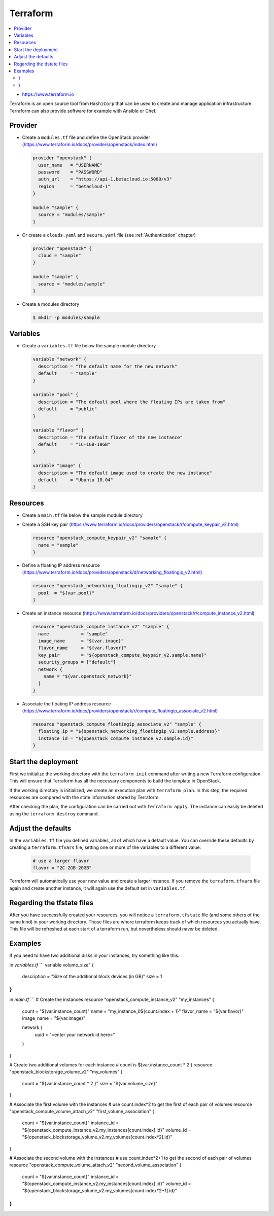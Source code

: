 =========
Terraform
=========

.. contents::
   :local:

* https://www.terraform.io

Terraform is an open source tool from ``HashiCorp`` that can be used to create and manage 
application infrastructure. Terraform can also provide software for example with Ansible or Chef.

Provider
========

* Create a ``modules.tf`` file and define the OpenStack provider
  (https://www.terraform.io/docs/providers/openstack/index.html)

  .. code-block:: none

     provider "openstack" {
       user_name   = "USERNAME"
       password    = "PASSWORD"
       auth_url    = "https://api-1.betacloud.io:5000/v3"
       region      = "betacloud-1"
     }

     module "sample" {
       source = "modules/sample"
     }

* Or create a ``clouds.yaml`` and ``secure.yaml`` file (see :ref:`Authentication` chapter)

  .. code-block:: none

     provider "openstack" {
       cloud = "sample"
     }

     module "sample" {
       source = "modules/sample"
     }

* Create a modules directory

  .. code-block:: console

     $ mkdir -p modules/sample

Variables
=========

* Create a ``variables.tf`` file below the sample module directory

  .. code-block:: none

     variable "network" {
       description = "The default name for the new network"
       default     = "sample"
     }

     variable "pool" {
       description = "The default pool where the floating IPs are taken from"
       default     = "public"
     }

     variable "flavor" {
       description = "The default flavor of the new instance"
       default     = "1C-1GB-10GB"
     }

     variable "image" {
       description = "The default image used to create the new instance"
       default     = "Ubuntu 18.04"
     }

Resources
========= 

* Create a ``main.tf`` file below the sample module directory

* Create a SSH key pair (https://www.terraform.io/docs/providers/openstack/r/compute_keypair_v2.html)

  .. code-block:: none

     resource "openstack_compute_keypair_v2" "sample" {
       name = "sample"
     }

* Define a floating IP address resource (https://www.terraform.io/docs/providers/openstack/d/networking_floatingip_v2.html)

  .. code-block:: none

     resource "openstack_networking_floatingip_v2" "sample" {
       pool  = "${var.pool}"
     }

* Create an instance resource (https://www.terraform.io/docs/providers/openstack/r/compute_instance_v2.html)

  .. code-block:: none

     resource "openstack_compute_instance_v2" "sample" {
       name            = "sample"
       image_name      = "${var.image}"
       flavor_name     = "${var.flavor}"
       key_pair        = "${openstack_compute_keypair_v2.sample.name}"
       security_groups = ["default"]
       network {
         name = "${var.openstack_network}"
       }
     }

* Associate the floating IP address resource (https://www.terraform.io/docs/providers/openstack/r/compute_floatingip_associate_v2.html)

  .. code-block:: none

     resource "openstack_compute_floatingip_associate_v2" "sample" {
       floating_ip = "${openstack_networking_floatingip_v2.sample.address}"
       instance_id = "${openstack_compute_instance_v2.sample.id}"
     }

Start the deployment
====================

First we initialize the working directory with the ``terraform init`` command 
after writing a new Terraform configuration. This will ensure that Terraform has 
all the necessary components to build the template in OpenStack.

If the working  directory is initialized, we create an execution plan with
``terraform plan``.  In this step, the required resources are compared with the
state information  stored by Terraform.

After checking the plan, the configuration can be carried  out with
``terraform apply``. The instance can easily be deleted using the
``terraform destroy`` command.

Adjust the defaults
====================

In the ``variables.tf`` file you defined variables, all of which have a default value. You can override these defaults by creating a ``terraform.tfvars`` file, setting one or more of the variables to a different value:

  .. code-block:: none

     # use a larger flavor
     flavor = "2C-2GB-20GB"

Terraform will automatically use your new value and create a larger instance. If you remove the ``terraform.tfvars`` file again and create another instance, it will again use the default set in ``variables.tf``.

Regarding the tfstate files
===========================

After you have successfully created your resources, you will notice a ``terraform.tfstate`` file (and some others of the same kind) in your working directory. Those files are where terraform keeps track of which resources you actually have. This file will be refreshed at each start of a terraform run, but nevertheless should *never* be deleted.

Examples
========

If you need to have two additional disks in your instances, try something like this:

in `variables.tf`
```
variable volume_size" {
  description = "Size of the additional block devices (in GB)"
  size        = 1
}
```

in `main.tf`
```
# Create the instances
resource "openstack_compute_instance_v2" "my_instances" {
  count           = "${var.instance_count}"
  name            = "my_instance_0${count.index + 1}"
  flavor_name     = "${var.flavor}"
  image_name      = "${var.image}"

  network {
    uuid = "<enter your network id here>"
  }
}

# Create two additional volumes for each instance
# count is ${var.instance_count * 2 }
resource "openstack_blockstorage_volume_v2" "my_volumes" {
  count = "${var.instance_count * 2 }"
  size  = "${var.volume_size}"
}

# Associate the first volume with the instances
# use count.index*2 to get the first of each pair of volumes
resource "openstack_compute_volume_attach_v2" "first_volume_association" {
  count = "${var.instance_count}"
  instance_id = "${openstack_compute_instance_v2.my_instances[count.index].id}"
  volume_id = "${openstack_blockstorage_volume_v2.my_volumes[count.index*2].id}"
} 

# Associate the second volume with the instances
# use count.index*2+1 to get the second of each pair of volumes
resource "openstack_compute_volume_attach_v2" "second_volume_association" {
  count = "${var.instance_count}"
  instance_id = "${openstack_compute_instance_v2.my_instances[count.index].id}"
  volume_id = "${openstack_blockstorage_volume_v2.my_volumes[count.index*2+1].id}"
}
```
